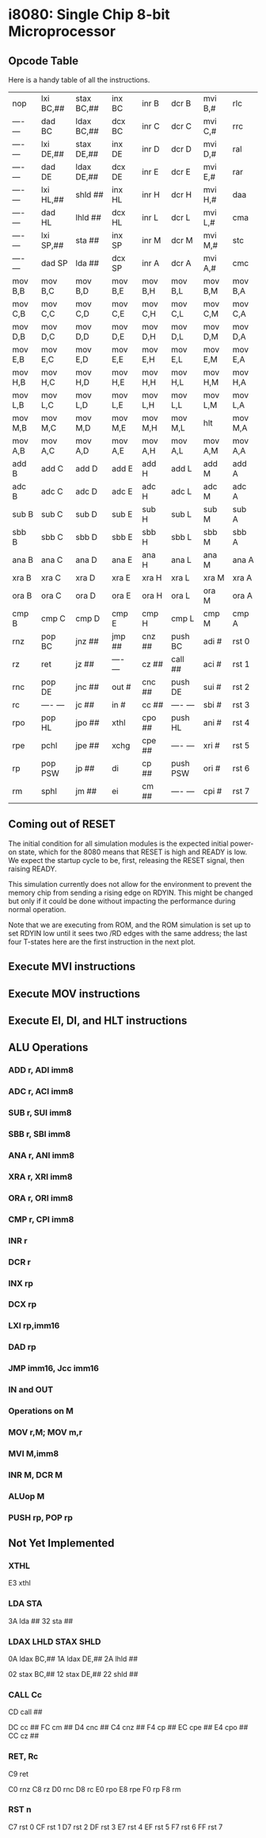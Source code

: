 * i8080: Single Chip 8-bit Microprocessor

** Opcode Table

Here is a handy table of all the instructions.

|----------+------------+------------+----------+----------+----------+----------+----------|
| nop      | lxi  BC,## | stax BC,## | inx  BC  | inr  B   | dcr  B   | mvi  B,# | rlc      |
| ---- --- | dad  BC    | ldax BC,## | dcx  BC  | inr  C   | dcr  C   | mvi  C,# | rrc      |
| ---- --- | lxi  DE,## | stax DE,## | inx  DE  | inr  D   | dcr  D   | mvi  D,# | ral      |
| ---- --- | dad  DE    | ldax DE,## | dcx  DE  | inr  E   | dcr  E   | mvi  E,# | rar      |
| ---- --- | lxi  HL,## | shld ##    | inx  HL  | inr  H   | dcr  H   | mvi  H,# | daa      |
| ---- --- | dad  HL    | lhld ##    | dcx  HL  | inr  L   | dcr  L   | mvi  L,# | cma      |
| ---- --- | lxi  SP,## | sta  ##    | inx  SP  | inr  M   | dcr  M   | mvi  M,# | stc      |
| ---- --- | dad  SP    | lda  ##    | dcx  SP  | inr  A   | dcr  A   | mvi  A,# | cmc      |
|----------+------------+------------+----------+----------+----------+----------+----------|
| mov  B,B | mov  B,C   | mov  B,D   | mov  B,E | mov  B,H | mov  B,L | mov  B,M | mov  B,A |
| mov  C,B | mov  C,C   | mov  C,D   | mov  C,E | mov  C,H | mov  C,L | mov  C,M | mov  C,A |
| mov  D,B | mov  D,C   | mov  D,D   | mov  D,E | mov  D,H | mov  D,L | mov  D,M | mov  D,A |
| mov  E,B | mov  E,C   | mov  E,D   | mov  E,E | mov  E,H | mov  E,L | mov  E,M | mov  E,A |
| mov  H,B | mov  H,C   | mov  H,D   | mov  H,E | mov  H,H | mov  H,L | mov  H,M | mov  H,A |
| mov  L,B | mov  L,C   | mov  L,D   | mov  L,E | mov  L,H | mov  L,L | mov  L,M | mov  L,A |
| mov  M,B | mov  M,C   | mov  M,D   | mov  M,E | mov  M,H | mov  M,L | hlt      | mov  M,A |
| mov  A,B | mov  A,C   | mov  A,D   | mov  A,E | mov  A,H | mov  A,L | mov  A,M | mov  A,A |
|----------+------------+------------+----------+----------+----------+----------+----------|
| add  B   | add  C     | add  D     | add  E   | add  H   | add  L   | add  M   | add  A   |
| adc  B   | adc  C     | adc  D     | adc  E   | adc  H   | adc  L   | adc  M   | adc  A   |
| sub  B   | sub  C     | sub  D     | sub  E   | sub  H   | sub  L   | sub  M   | sub  A   |
| sbb  B   | sbb  C     | sbb  D     | sbb  E   | sbb  H   | sbb  L   | sbb  M   | sbb  A   |
| ana  B   | ana  C     | ana  D     | ana  E   | ana  H   | ana  L   | ana  M   | ana  A   |
| xra  B   | xra  C     | xra  D     | xra  E   | xra  H   | xra  L   | xra  M   | xra  A   |
| ora  B   | ora  C     | ora  D     | ora  E   | ora  H   | ora  L   | ora  M   | ora  A   |
| cmp  B   | cmp  C     | cmp  D     | cmp  E   | cmp  H   | cmp  L   | cmp  M   | cmp  A   |
|----------+------------+------------+----------+----------+----------+----------+----------|
| rnz      | pop  BC    | jnz  ##    | jmp  ##  | cnz  ##  | push BC  | adi  #   | rst  0   |
| rz       | ret        | jz   ##    | ---- --- | cz   ##  | call ##  | aci  #   | rst  1   |
| rnc      | pop  DE    | jnc  ##    | out  #   | cnc  ##  | push DE  | sui  #   | rst  2   |
| rc       | ---- ---   | jc   ##    | in   #   | cc   ##  | ---- --- | sbi  #   | rst  3   |
| rpo      | pop  HL    | jpo  ##    | xthl     | cpo  ##  | push HL  | ani  #   | rst  4   |
| rpe      | pchl       | jpe  ##    | xchg     | cpe  ##  | ---- --- | xri  #   | rst  5   |
| rp       | pop  PSW   | jp   ##    | di       | cp   ##  | push PSW | ori  #   | rst  6   |
| rm       | sphl       | jm   ##    | ei       | cm   ##  | ---- --- | cpi  #   | rst  7   |
|----------+------------+------------+----------+----------+----------+----------+----------|

** Coming out of RESET

The initial condition for all simulation modules is the expected
initial power-on state, which for the 8080 means that RESET is high
and READY is low. We expect the startup cycle to be, first, releasing
the RESET signal, then raising READY.

This simulation currently does not allow for the environment to
prevent the memory chip from sending a rising edge on RDYIN. This
might be changed but only if it could be done without impacting
the performance during normal operation.

Note that we are executing from ROM, and the ROM simulation is set up
to set RDYIN low until it sees two /RD edges with the same address;
the last four T-states here are the first instruction in the next
plot.

[[file:img/i8080_bist_reset.png]]

** Execute MVI instructions

[[file:img/i8080_bist_mvi_abc.png]]

[[file:img/i8080_bist_mvi_dehl.png]]

** Execute MOV instructions

[[file:img/i8080_bist_mov_bc.png]]

[[file:img/i8080_bist_mov_de.png]]

[[file:img/i8080_bist_mov_hl.png]]

[[file:img/i8080_bist_mov_a.png]]

** Execute EI, DI, and HLT instructions

[[file:img/i8080_bist_eidihlt.png]]

** ALU Operations

*** ADD r, ADI imm8

[[file:img/i8080_bist_alu_add.png]]

*** ADC r, ACI imm8

[[file:img/i8080_bist_alu_adc.png]]

*** SUB r, SUI imm8

[[file:img/i8080_bist_alu_sub.png]]

*** SBB r, SBI imm8

[[file:img/i8080_bist_alu_sbb.png]]

*** ANA r, ANI imm8

[[file:img/i8080_bist_alu_ana.png]]

*** XRA r, XRI imm8

[[file:img/i8080_bist_alu_xra.png]]

*** ORA r, ORI imm8

[[file:img/i8080_bist_alu_ora.png]]

*** CMP r, CPI imm8

[[file:img/i8080_bist_alu_cmp.png]]

*** INR r

[[file:img/i8080_bist_alu_inr.png]]

*** DCR r

[[file:img/i8080_bist_alu_dcr.png]]

*** INX rp

[[file:img/i8080_bist_alu_inx.png]]

*** DCX rp

[[file:img/i8080_bist_alu_dcx.png]]

*** LXI rp,imm16

[[file:img/i8080_bist_lxi.png]]

*** DAD rp

[[file:img/i8080_bist_dad.png]]

*** JMP imm16, Jcc imm16

[[file:img/i8080_bist_jmp_1.png]]

[[file:img/i8080_bist_jmp_2.png]]

[[file:img/i8080_bist_jmp_3.png]]

[[file:img/i8080_bist_jmp_4.png]]

[[file:img/i8080_bist_jmp_5.png]]

[[file:img/i8080_bist_jmp_6.png]]

[[file:img/i8080_bist_jmp_7.png]]

[[file:img/i8080_bist_jmp_8.png]]

[[file:img/i8080_bist_jmp_9.png]]

*** IN and OUT

[[file:img/i8080_bist_io_1.png]]

[[file:img/i8080_bist_io_2.png]]
 
*** Operations on M

*** MOV r,M; MOV m,r

[[file:img/i8080_bist_movm_1.png]]

[[file:img/i8080_bist_movm_2.png]]

[[file:img/i8080_bist_movm_3.png]]

[[file:img/i8080_bist_movm_4.png]]

[[file:img/i8080_bist_movm_5.png]]

*** MVI M,imm8

[[file:img/i8080_bist_movm_6.png]]

*** INR M, DCR M

[[file:img/i8080_bist_movm_7.png]]

*** ALUop M

[[file:img/i8080_bist_movm_8.png]]

[[file:img/i8080_bist_movm_9.png]]

[[file:img/i8080_bist_movm_10.png]]

[[file:img/i8080_bist_movm_11.png]]

[[file:img/i8080_bist_movm_12.png]]

[[file:img/i8080_bist_movm_13.png]]

[[file:img/i8080_bist_movm_14.png]]

[[file:img/i8080_bist_movm_15.png]]

*** PUSH rp, POP rp

[[file:img/i8080_bist_stack_1.png]]

[[file:img/i8080_bist_stack_2.png]]

** Not Yet Implemented

*** XTHL

E3 xthl

*** LDA STA

3A lda  ##
32 sta  ##

*** LDAX LHLD STAX SHLD

0A ldax BC,##
1A ldax DE,##
2A lhld ##

02 stax BC,##
12 stax DE,##
22 shld ##

*** CALL Cc

CD call ##

DC cc   ##
FC cm   ##
D4 cnc  ##
C4 cnz  ##
F4 cp   ##
EC cpe  ##
E4 cpo  ##
CC cz   ##

*** RET, Rc

C9 ret

C0 rnz
C8 rz
D0 rnc
D8 rc
E0 rpo
E8 rpe
F0 rp
F8 rm

*** RST n

C7 rst  0
CF rst  1
D7 rst  2
DF rst  3
E7 rst  4
EF rst  5
F7 rst  6
FF rst  7
